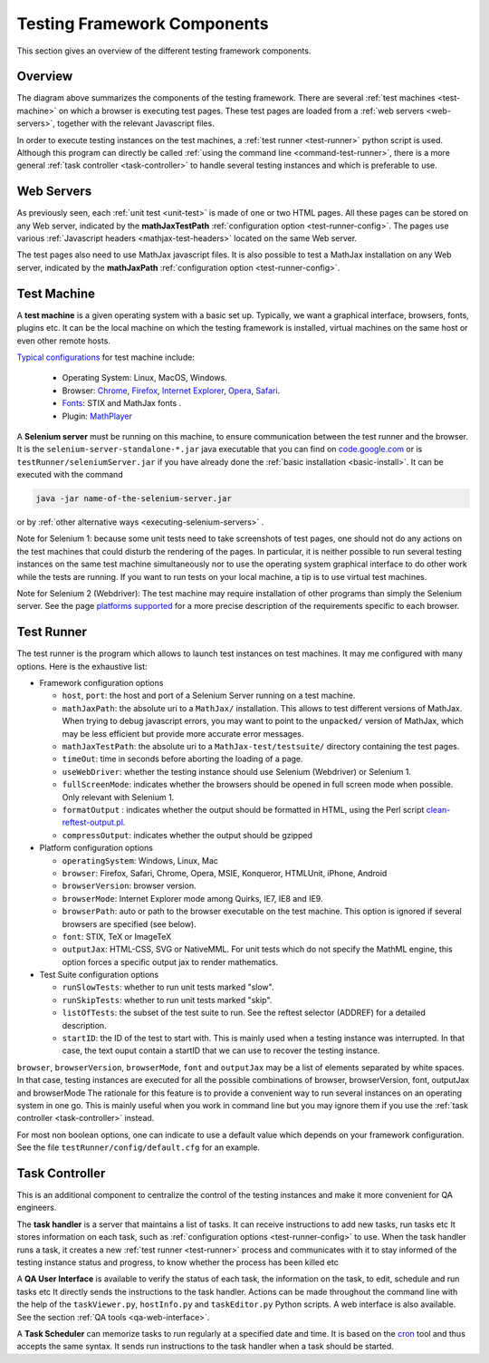 .. _components:

############################
Testing Framework Components
############################

This section gives an overview of the different testing framework components.

.. _overview:

Overview
========

.. image:: testing-framework.svg

The diagram above summarizes the components of the testing framework. There are
several :ref:`test machines <test-machine>` on which a browser is executing test
pages. These test pages are loaded from a :ref:`web servers <web-servers>`,
together with the relevant Javascript files.

In order to execute testing instances on the test machines, a
:ref:`test runner <test-runner>` python script is used. Although this program
can directly be called :ref:`using the command line <command-test-runner>`,
there is a more general :ref:`task controller <task-controller>` to handle
several testing instances and which is preferable to use.

.. _web-servers:

Web Servers
===========

As previously seen, each :ref:`unit test <unit-test>` is made of one or two HTML
pages. All these pages can be stored on any Web server, indicated by the
**mathJaxTestPath** :ref:`configuration option <test-runner-config>`. The pages
use various
:ref:`Javascript headers <mathjax-test-headers>` located on the same Web server.

The test pages also need to use MathJax javascript files. It is also possible to
test a MathJax installation on any Web server, indicated by the **mathJaxPath**
:ref:`configuration option <test-runner-config>`.

.. _test-machine:

Test Machine
============

A **test machine** is a given operating system with a basic set up. Typically,
we want a graphical interface, browsers, fonts, plugins etc. It can be the local
machine on which the testing framework is installed, virtual machines on the
same host or even other remote hosts.

`Typical configurations <https://github.com/mathjax/MathJax/wiki/Platforms-supported>`_ for test machine include:

  - Operating System: Linux, MacOS, Windows.
  - Browser: `Chrome <https://www.google.com/chrome/index.html>`_, `Firefox <http://www.mozilla.org/firefox/>`_, `Internet Explorer <http://windows.microsoft.com/en-us/internet-explorer/products/ie/home>`_, `Opera <http://www.opera.com/>`_, `Safari <http://www.apple.com/safari/>`_.
  - `Fonts <https://developer.mozilla.org/@api/deki/files/6182/=MathML-fonts.zip>`_: STIX and MathJax fonts .
  - Plugin: `MathPlayer <http://www.dessci.com/en/products/mathplayer/>`_

A **Selenium server** must be running on this machine, to ensure communication
between the test runner and the browser. It is the
``selenium-server-standalone-*.jar`` java executable that you can find on
`code.google.com <http://code.google.com/p/selenium/downloads/list>`_ or is
``testRunner/seleniumServer.jar`` if you have already done the
:ref:`basic installation <basic-install>`. It can be executed with the command

.. code-block:: sh

   java -jar name-of-the-selenium-server.jar

or by :ref:`other alternative ways <executing-selenium-servers>` .

Note for Selenium 1: 
because some unit tests need to take screenshots of test pages, one
should not do any actions on the test machines that could disturb the rendering
of the pages. In particular, it is neither possible to run several testing
instances on the same test machine simultaneously nor to use the operating
system graphical interface to do other work while the tests are running. If you
want to run tests on your local machine, a tip is to use virtual test machines.

Note for Selenium 2 (Webdriver):
The test machine may require installation of other programs than simply the
Selenium server. See the page
`platforms supported <https://github.com/mathjax/MathJax/wiki/Platforms-supported>`_
for a more precise description of the requirements specific to each browser.

.. _test-runner:

Test Runner
===========

The test runner is the program which allows to launch test instances on
test machines. It may me configured with many options. Here is the exhaustive
list:

.. _test-runner-config:

- Framework configuration options

  - ``host``, ``port``: the host and port of a Selenium Server running on a test
    machine.
  
  - ``mathJaxPath``: the absolute uri to a ``MathJax/`` installation. This
    allows to test different versions of MathJax. When trying to debug
    javascript errors, you may want to point to the ``unpacked/`` version of
    MathJax, which may be less efficient but provide more accurate error
    messages.
  
  - ``mathJaxTestPath``: the absolute uri to a ``MathJax-test/testsuite/``
    directory containing the test pages.
  
  - ``timeOut``: time in seconds before aborting the loading of a page.
  
  - ``useWebDriver``: whether the testing instance should use Selenium
    (Webdriver) or Selenium 1.

  - ``fullScreenMode``: indicates whether the browsers should be opened in full
    screen mode when possible. Only relevant with Selenium 1.
  
  - ``formatOutput`` : indicates whether the output should be formatted in HTML,
    using the Perl script
    `clean-reftest-output.pl <../doxygen/clean-reftest-output_8pl.html>`_.
  
  - ``compressOutput``: indicates whether the output should be gzipped
  
- Platform configuration options

  - ``operatingSystem``: Windows, Linux, Mac
  
  - ``browser``: Firefox, Safari, Chrome, Opera, MSIE, Konqueror, HTMLUnit, iPhone, Android
  
  - ``browserVersion``: browser version.

  - ``browserMode``: Internet Explorer mode among Quirks, IE7, IE8 and IE9.
  
  - ``browserPath``: auto or path to the browser executable on the test machine.
    This option is ignored if several browsers are specified (see below).
  
  - ``font``: STIX, TeX or ImageTeX
  
  - ``outputJax``: HTML-CSS, SVG or NativeMML. For unit tests which do not
    specify the MathML engine, this option forces a specific output jax to
    render mathematics.
  
- Test Suite configuration options

  - ``runSlowTests``: whether to run unit tests marked "slow".
  
  - ``runSkipTests``: whether to run unit tests marked "skip".

  - ``listOfTests``: the subset of the test suite to run. See the reftest
    selector (ADDREF) for a detailed description.

  - ``startID``: the ID of the test to start with. This is mainly used when a
    testing instance was interrupted. In that case, the text ouput contain a
    startID that we can use to recover the testing instance. 
  
``browser``, ``browserVersion``, ``browserMode``, ``font`` and ``outputJax`` may
be a list of elements separated by white spaces. In that case, testing instances are
executed for all the possible combinations of browser, browserVersion,  font,
outputJax and browserMode The rationale for this feature is to provide a
convenient way to run several instances on an operating system in one go. This
is mainly useful when you work in command line but you may ignore them if you
use the :ref:`task controller <task-controller>` instead.

For most non boolean options, one can indicate to use a default value which
depends on your framework configuration. See the file
``testRunner/config/default.cfg`` for an example.

.. _task-controller:

Task Controller
================

This is an additional component to centralize the control of the testing
instances and make it more convenient for QA engineers.

The **task handler** is a server that maintains a list of tasks. It
can receive instructions to add new tasks, run tasks etc It stores information
on each task, such as
:ref:`configuration options <test-runner-config>` to use. When the task handler
runs a task, it creates a new :ref:`test runner <test-runner>` process and
communicates with it to stay informed of the testing instance status and
progress, to know whether the process has been killed etc

A **QA User Interface** is available to verify the status of each task, the
information on the task, to edit, schedule and run tasks etc It directly sends
the instructions to the task handler. Actions can be made throughout the command
line with the help of the ``taskViewer.py``,  ``hostInfo.py`` and
``taskEditor.py`` Python scripts. A web interface is also available. See the
section :ref:`QA tools <qa-web-interface>`. 

A **Task Scheduler** can memorize tasks to run regularly at a specified date and
time. It is based on the `cron <http://en.wikipedia.org/wiki/Cron>`_ tool and
thus accepts the same syntax. It sends run instructions to the task handler
when a task should be started. 

